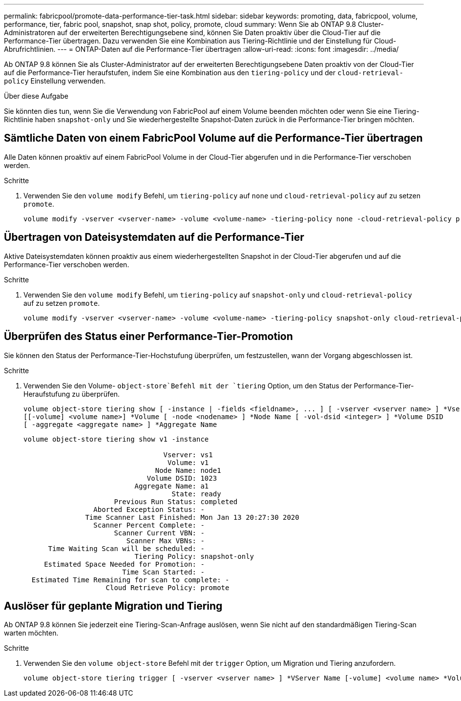 ---
permalink: fabricpool/promote-data-performance-tier-task.html 
sidebar: sidebar 
keywords: promoting, data, fabricpool, volume, performance, tier, fabric pool, snapshot, snap shot, policy, promote, cloud 
summary: Wenn Sie ab ONTAP 9.8 Cluster-Administratoren auf der erweiterten Berechtigungsebene sind, können Sie Daten proaktiv über die Cloud-Tier auf die Performance-Tier übertragen. Dazu verwenden Sie eine Kombination aus Tiering-Richtlinie und der Einstellung für Cloud-Abrufrichtlinien. 
---
= ONTAP-Daten auf die Performance-Tier übertragen
:allow-uri-read: 
:icons: font
:imagesdir: ../media/


[role="lead"]
Ab ONTAP 9.8 können Sie als Cluster-Administrator auf der erweiterten Berechtigungsebene Daten proaktiv von der Cloud-Tier auf die Performance-Tier heraufstufen, indem Sie eine Kombination aus den `tiering-policy` und der `cloud-retrieval-policy` Einstellung verwenden.

.Über diese Aufgabe
Sie könnten dies tun, wenn Sie die Verwendung von FabricPool auf einem Volume beenden möchten oder wenn Sie eine Tiering-Richtlinie haben `snapshot-only` und Sie wiederhergestellte Snapshot-Daten zurück in die Performance-Tier bringen möchten.



== Sämtliche Daten von einem FabricPool Volume auf die Performance-Tier übertragen

Alle Daten können proaktiv auf einem FabricPool Volume in der Cloud-Tier abgerufen und in die Performance-Tier verschoben werden.

.Schritte
. Verwenden Sie den `volume modify` Befehl, um `tiering-policy` auf `none` und `cloud-retrieval-policy` auf zu setzen `promote`.
+
[listing]
----
volume modify -vserver <vserver-name> -volume <volume-name> -tiering-policy none -cloud-retrieval-policy promote
----




== Übertragen von Dateisystemdaten auf die Performance-Tier

Aktive Dateisystemdaten können proaktiv aus einem wiederhergestellten Snapshot in der Cloud-Tier abgerufen und auf die Performance-Tier verschoben werden.

.Schritte
. Verwenden Sie den `volume modify` Befehl, um `tiering-policy` auf `snapshot-only` und `cloud-retrieval-policy` auf zu setzen `promote`.
+
[listing]
----
volume modify -vserver <vserver-name> -volume <volume-name> -tiering-policy snapshot-only cloud-retrieval-policy promote
----




== Überprüfen des Status einer Performance-Tier-Promotion

Sie können den Status der Performance-Tier-Hochstufung überprüfen, um festzustellen, wann der Vorgang abgeschlossen ist.

.Schritte
. Verwenden Sie den Volume- `object-store`Befehl mit der `tiering` Option, um den Status der Performance-Tier-Heraufstufung zu überprüfen.
+
[listing]
----
volume object-store tiering show [ -instance | -fields <fieldname>, ... ] [ -vserver <vserver name> ] *Vserver
[[-volume] <volume name>] *Volume [ -node <nodename> ] *Node Name [ -vol-dsid <integer> ] *Volume DSID
[ -aggregate <aggregate name> ] *Aggregate Name
----
+
[listing]
----
volume object-store tiering show v1 -instance

                                  Vserver: vs1
                                   Volume: v1
                                Node Name: node1
                              Volume DSID: 1023
                           Aggregate Name: a1
                                    State: ready
                      Previous Run Status: completed
                 Aborted Exception Status: -
               Time Scanner Last Finished: Mon Jan 13 20:27:30 2020
                 Scanner Percent Complete: -
                      Scanner Current VBN: -
                         Scanner Max VBNs: -
      Time Waiting Scan will be scheduled: -
                           Tiering Policy: snapshot-only
     Estimated Space Needed for Promotion: -
                        Time Scan Started: -
  Estimated Time Remaining for scan to complete: -
                    Cloud Retrieve Policy: promote
----




== Auslöser für geplante Migration und Tiering

Ab ONTAP 9.8 können Sie jederzeit eine Tiering-Scan-Anfrage auslösen, wenn Sie nicht auf den standardmäßigen Tiering-Scan warten möchten.

.Schritte
. Verwenden Sie den `volume object-store` Befehl mit der `trigger` Option, um Migration und Tiering anzufordern.
+
[listing]
----
volume object-store tiering trigger [ -vserver <vserver name> ] *VServer Name [-volume] <volume name> *Volume Name
----

